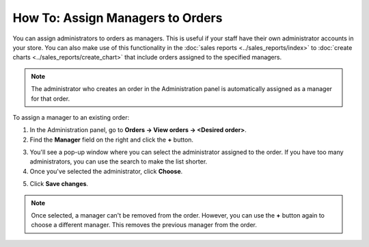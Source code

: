 *********************************
How To: Assign Managers to Orders
*********************************

You can assign administrators to orders as managers. This is useful if your staff have their own administrator accounts in your store. You can also make use of this functionality in the :doc:`sales reports <../sales_reports/index>` to :doc:`create charts <../sales_reports/create_chart>` that include orders assigned to the specified managers.

.. image:: img/manager_on_the_list.png
    :align: center
    :alt: The name of the manager assigned to the order appears on the order list below the order status.

.. note::

    The administrator who creates an order in the Administration panel is automatically assigned as a manager for that order.

To assign a manager to an existing order:

1. In the Administration panel, go to **Orders → View orders → <Desired order>**.

2. Find the **Manager** field on the right and click the **+** button.

.. image:: img/add_manager.png
    :align: center
    :alt: Use the plus button next to the Manager field on the right to add a manager.

3. You'll see a pop-up window where you can select the administrator assigned to the order. If you have too many administrators, you can use the search to make the list shorter.

4. Once you've selected the administrator, click **Choose**.

.. image:: img/select_manager.png
    :align: center
    :alt: Use the radio buttons to select the administrator you want to assign to the order, then click the Choose button.

5. Click **Save changes**.

.. note::

    Once selected, a manager can't be removed from the order. However, you can use the **+** button again to choose a different manager. This removes the previous manager from the order.
